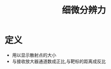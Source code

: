#+title: 细微分辨力
#+HUGO_BASE_DIR: ~/Org/www/
#+tags:名词解释

* 定义
- 用以显示散射点的大小
- 与接收放大器通道数成正比,与靶标的距离成反比
  
